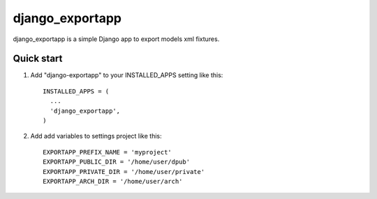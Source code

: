 =====
django_exportapp
=====

django_exportapp is a simple Django app to export models xml fixtures.

Quick start
-----------

1. Add "django-exportapp" to your INSTALLED_APPS setting like this::

        INSTALLED_APPS = (
          ...
          'django_exportapp',
        )

2. Add add variables to settings project like this::

        EXPORTAPP_PREFIX_NAME = 'myproject'
        EXPORTAPP_PUBLIC_DIR = '/home/user/dpub'
        EXPORTAPP_PRIVATE_DIR = '/home/user/private'
        EXPORTAPP_ARCH_DIR = '/home/user/arch'
